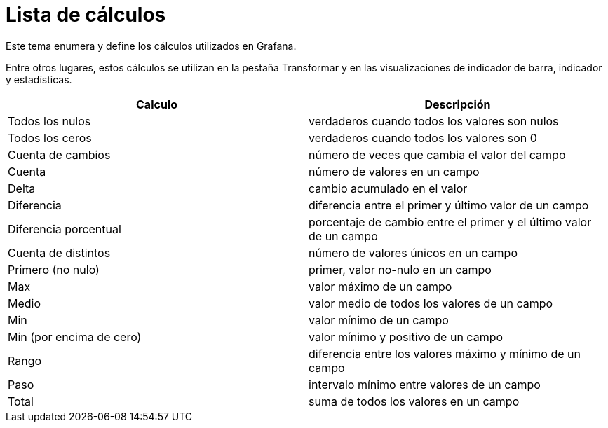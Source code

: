 = Lista de cálculos

Este tema enumera y define los cálculos utilizados en Grafana.

Entre otros lugares, estos cálculos se utilizan en la pestaña Transformar y en las visualizaciones de indicador de barra, indicador y estadísticas.

[cols=",",options="header",]
|===
|Calculo |Descripción
|Todos los nulos |verdaderos cuando todos los valores son nulos
|Todos los ceros |verdaderos cuando todos los valores son 0
|Cuenta de cambios |número de veces que cambia el valor del campo
|Cuenta |número de valores en un campo
|Delta |cambio acumulado en el valor
|Diferencia |diferencia entre el primer y último valor de un campo
|Diferencia porcentual |porcentaje de cambio entre el primer y el último valor de un campo
|Cuenta de distintos |número de valores únicos en un campo
|Primero (no nulo) |primer, valor no-nulo en un campo
|Max |valor máximo de un campo
|Medio |valor medio de todos los valores de un campo
|Min |valor mínimo de un campo
|Min (por encima de cero) |valor mínimo y positivo de un campo
|Rango |diferencia entre los valores máximo y mínimo de un campo
|Paso |intervalo mínimo entre valores de un campo
|Total |suma de todos los valores en un campo
|===

